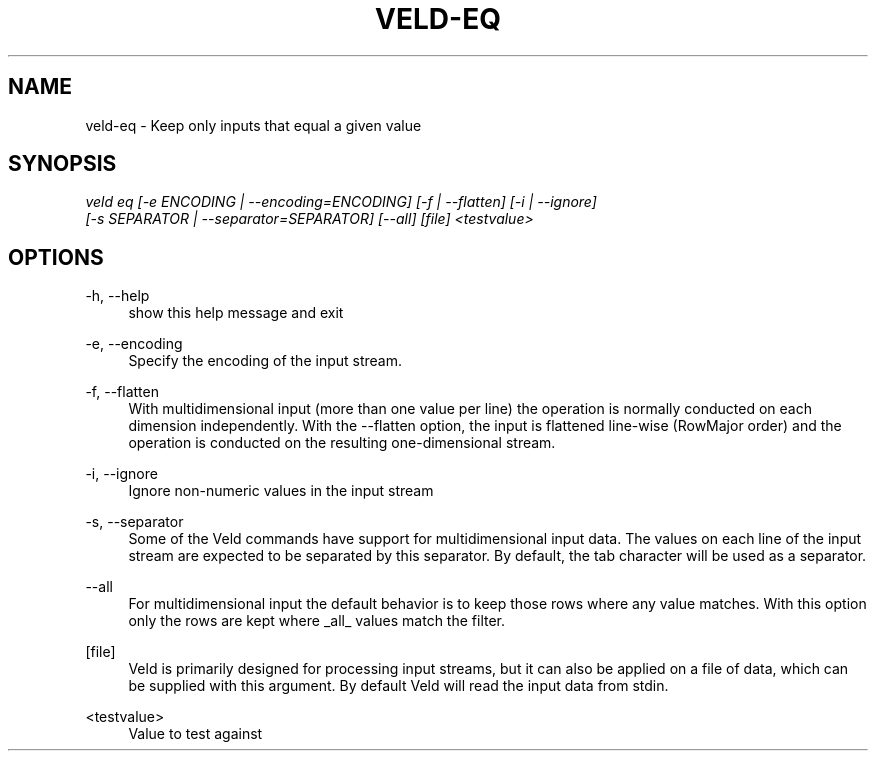 '\" t
.\"     Title: veld-eq
.\"    Author: Gerrit J.J. van den Burg
.\" Generator: Wilderness <https://pypi.org/project/wilderness>
.\"      Date: 2022-06-26
.\"    Manual: veld Manual
.\"    Source: veld 0.1.3
.\"  Language: English
.\"
.TH "VELD-EQ" "1" "2022\-06\-26" "Veld 0\&.1\&.3" "Veld Manual"
.\" -----------------------------------------------------------------
.\" * Define some portability stuff
.\" -----------------------------------------------------------------
.\" ~~~~~~~~~~~~~~~~~~~~~~~~~~~~~~~~~~~~~~~~~~~~~~~~~~~~~~~~~~~~~~~~~
.\" http://bugs.debian.org/507673
.\" http://lists.gnu.org/archive/html/groff/2009-02/msg00013.html
.\" ~~~~~~~~~~~~~~~~~~~~~~~~~~~~~~~~~~~~~~~~~~~~~~~~~~~~~~~~~~~~~~~~~
.ie \n(.g .ds Aq \(aq
.el       .ds Aq '
.\" -----------------------------------------------------------------
.\" * set default formatting *
.\" -----------------------------------------------------------------
.\" disable hyphenation
.nh
.\" disable justification
.ad l
.\" -----------------------------------------------------------------
.\" * MAIN CONTENT STARTS HERE *
.\" -----------------------------------------------------------------
.SH "NAME"
veld-eq \- Keep only inputs that equal a given value
.SH "SYNOPSIS"
.sp
.nf
\fIveld eq [\-e ENCODING | \-\-encoding=ENCODING] [\-f | \-\-flatten] [\-i | \-\-ignore]
        [\-s SEPARATOR | \-\-separator=SEPARATOR] [\-\-all] [file] <testvalue>
.fi
.sp
.SH "OPTIONS"
.sp
.sp
.sp
\-h, \-\-help
.RS 4
show this help message and exit
.RE
.PP
\-e, \-\-encoding
.RS 4
Specify the encoding of the input stream.
.RE
.PP
\-f, \-\-flatten
.RS 4
With multidimensional input (more than one value per line) the operation is normally conducted on each dimension independently. With the \-\-flatten option, the input is flattened line\-wise (RowMajor order) and the operation is conducted on the resulting one\-dimensional stream.
.RE
.PP
\-i, \-\-ignore
.RS 4
Ignore non\-numeric values in the input stream
.RE
.PP
\-s, \-\-separator
.RS 4
Some of the Veld commands have support for multidimensional input data. The values on each line of the input stream are expected to be separated by this separator. By default, the tab character will be used as a separator.
.RE
.PP
\-\-all
.RS 4
For multidimensional input the default behavior is to keep those rows where any value matches. With this option only the rows are kept where _all_ values match the filter.
.RE
.PP
[file]
.RS 4
Veld is primarily designed for processing input streams, but it can also be applied on a file of data, which can be supplied with this argument. By default Veld will read the input data from stdin.
.RE
.PP
<testvalue>
.RS 4
Value to test against
.RE
.PP
.sp